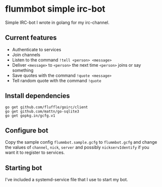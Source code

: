 * flummbot simple irc-bot
Simple IRC-bot I wrote in golang for my irc-channel.

** Current features
  - Authenticate to services
  - Join channels
  - Listen to the command =!tell <person> <message>=
  - Deliver =<message>= to =<person>= the next time =<person>= joins or say something
  - Save quotes with the command =!quote <message>=
  - Tell random quote with the command =!quote=

** Install dependencies
#+BEGIN_SRC shell
go get github.com/fluffle/goirc/client
go get github.com/mattn/go-sqlite3
go get gopkg.in/gcfg.v1
#+END_SRC

** Configure bot
Copy the sample config =flummbot.sample.gcfg= to =flummbot.gcfg= and
change the values of =channel=, =nick=, =server= and possibly
=nickservIdentify= if you want it to register to services.

** Starting bot
I've included a systemd-service file that I use to start my bot.

